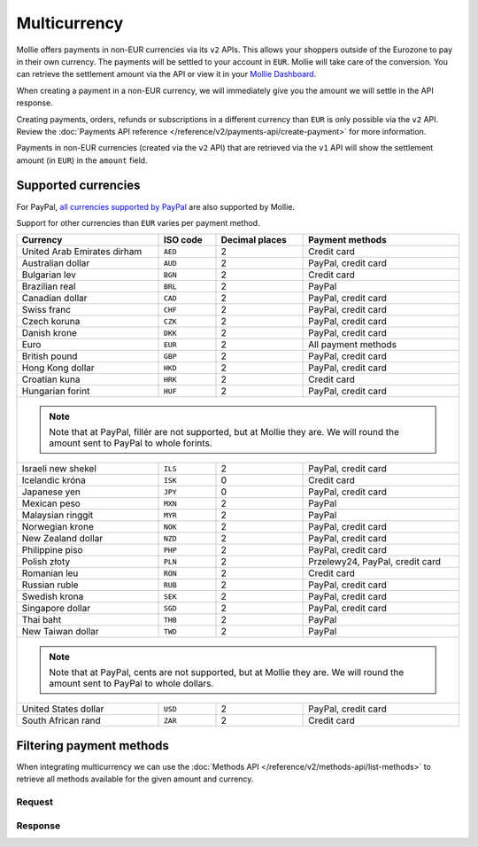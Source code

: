 Multicurrency
=============
Mollie offers payments in non-EUR currencies via its ``v2`` APIs. This allows your shoppers outside of the
Eurozone to pay in their own currency. The payments will be settled to your account in ``EUR``. Mollie will take care of
the conversion. You can retrieve the settlement amount via the API or view it in your
`Mollie Dashboard <https://www.mollie.com/dashboard>`_.

When creating a payment in a non-EUR currency, we will immediately give you the amount we will settle in the API
response.

Creating payments, orders, refunds or subscriptions in a different currency than ``EUR`` is only possible via the ``v2`` API.
Review the :doc:`Payments API reference </reference/v2/payments-api/create-payment>` for more information.

Payments in non-EUR currencies (created via the ``v2`` API) that are retrieved via the ``v1`` API will show the
settlement amount (in ``EUR``) in the ``amount`` field.

Supported currencies
--------------------
For PayPal, `all currencies supported by PayPal <https://developer.paypal.com/docs/classic/api/currency_codes/>`_ are
also supported by Mollie.

Support for other currencies than ``EUR`` varies per payment method.

+--------------------------------+----------+----------------+-------------------------------------------------------------------+
| Currency                       | ISO code | Decimal places | Payment methods                                                   |
+================================+==========+================+===================================================================+
| United Arab Emirates dirham    | ``AED``  |              2 | Credit card                                                       |
+--------------------------------+----------+----------------+-------------------------------------------------------------------+
| Australian dollar              | ``AUD``  |              2 | PayPal, credit card                                               |
+--------------------------------+----------+----------------+-------------------------------------------------------------------+
| Bulgarian lev                  | ``BGN``  |              2 | Credit card                                                       |
+--------------------------------+----------+----------------+-------------------------------------------------------------------+
| Brazilian real                 | ``BRL``  |              2 | PayPal                                                            |
+--------------------------------+----------+----------------+-------------------------------------------------------------------+
| Canadian dollar                | ``CAD``  |              2 | PayPal, credit card                                               |
+--------------------------------+----------+----------------+-------------------------------------------------------------------+
| Swiss franc                    | ``CHF``  |              2 | PayPal, credit card                                               |
+--------------------------------+----------+----------------+-------------------------------------------------------------------+
| Czech koruna                   | ``CZK``  |              2 | PayPal, credit card                                               |
+--------------------------------+----------+----------------+-------------------------------------------------------------------+
| Danish krone                   | ``DKK``  |              2 | PayPal, credit card                                               |
+--------------------------------+----------+----------------+-------------------------------------------------------------------+
| Euro                           | ``EUR``  |              2 | All payment methods                                               |
+--------------------------------+----------+----------------+-------------------------------------------------------------------+
| British pound                  | ``GBP``  |              2 | PayPal, credit card                                               |
+--------------------------------+----------+----------------+-------------------------------------------------------------------+
| Hong Kong dollar               | ``HKD``  |              2 | PayPal, credit card                                               |
+--------------------------------+----------+----------------+-------------------------------------------------------------------+
| Croatian kuna                  | ``HRK``  |              2 | Credit card                                                       |
+--------------------------------+----------+----------------+-------------------------------------------------------------------+
| Hungarian forint               | ``HUF``  |              2 | PayPal, credit card                                               |
+--------------------------------+----------+----------------+-------------------------------------------------------------------+
| .. note::                                                                                                                      |
|    Note that at PayPal, fillér are not supported, but at Mollie they                                                           |
|    are. We will round the amount sent to PayPal to whole forints.                                                              |
+--------------------------------+----------+----------------+-------------------------------------------------------------------+
| Israeli new shekel             | ``ILS``  |              2 | PayPal, credit card                                               |
+--------------------------------+----------+----------------+-------------------------------------------------------------------+
| Icelandic króna                | ``ISK``  |              0 | Credit card                                                       |
+--------------------------------+----------+----------------+-------------------------------------------------------------------+
| Japanese yen                   | ``JPY``  |              0 | PayPal, credit card                                               |
+--------------------------------+----------+----------------+-------------------------------------------------------------------+
| Mexican peso                   | ``MXN``  |              2 | PayPal                                                            |
+--------------------------------+----------+----------------+-------------------------------------------------------------------+
| Malaysian ringgit              | ``MYR``  |              2 | PayPal                                                            |
+--------------------------------+----------+----------------+-------------------------------------------------------------------+
| Norwegian krone                | ``NOK``  |              2 | PayPal, credit card                                               |
+--------------------------------+----------+----------------+-------------------------------------------------------------------+
| New Zealand dollar             | ``NZD``  |              2 | PayPal, credit card                                               |
+--------------------------------+----------+----------------+-------------------------------------------------------------------+
| Philippine piso                | ``PHP``  |              2 | PayPal, credit card                                               |
+--------------------------------+----------+----------------+-------------------------------------------------------------------+
| Polish złoty                   | ``PLN``  |              2 | Przelewy24, PayPal, credit card                                   |
+--------------------------------+----------+----------------+-------------------------------------------------------------------+
| Romanian leu                   | ``RON``  |              2 | Credit card                                                       |
+--------------------------------+----------+----------------+-------------------------------------------------------------------+
| Russian ruble                  | ``RUB``  |              2 | PayPal, credit card                                               |
+--------------------------------+----------+----------------+-------------------------------------------------------------------+
| Swedish krona                  | ``SEK``  |              2 | PayPal, credit card                                               |
+--------------------------------+----------+----------------+-------------------------------------------------------------------+
| Singapore dollar               | ``SGD``  |              2 | PayPal, credit card                                               |
+--------------------------------+----------+----------------+-------------------------------------------------------------------+
| Thai baht                      | ``THB``  |              2 | PayPal                                                            |
+--------------------------------+----------+----------------+-------------------------------------------------------------------+
| New Taiwan dollar              | ``TWD``  |              2 | PayPal                                                            |
+--------------------------------+----------+----------------+-------------------------------------------------------------------+
| .. note::                                                                                                                      |
|    Note that at PayPal, cents are not supported, but at Mollie they                                                            |
|    are. We will round the amount sent to PayPal to whole dollars.                                                              |
+--------------------------------+----------+----------------+-------------------------------------------------------------------+
| United States dollar           | ``USD``  |              2 | PayPal, credit card                                               |
+--------------------------------+----------+----------------+-------------------------------------------------------------------+
| South African rand             | ``ZAR``  |              2 | Credit card                                                       |
+--------------------------------+----------+----------------+-------------------------------------------------------------------+

Filtering payment methods
-------------------------
When integrating multicurrency we can use the :doc:`Methods API </reference/v2/methods-api/list-methods>` to retrieve
all methods available for the given amount and currency.

Request
^^^^^^^
.. code-block:: bash
   :linenos:

   curl -g -X GET "https://api.mollie.com/v2/methods?amount[value]=10.00&amount[currency]=SEK" \
       -H "Authorization: Bearer test_dHar4XY7LxsDOtmnkVtjNVWXLSlXsM"

Response
^^^^^^^^
.. code-block:: none
   :linenos:

   HTTP/1.1 200 OK
   Content-Type: application/hal+json; charset=utf-8

   {
       "count": 2,
       "_embedded": {
           "methods": [
               {
                   "resource": "method",
                   "id": "creditcard",
                   "description": "Credit card",
                   "image": {
                       "size1x": "https://www.mollie.com/images/payscreen/methods/creditcard.png",
                       "size2x": "https://www.mollie.com/images/payscreen/methods/creditcard%402x.png"
                   },
                   "_links": {
                       "self": {
                           "href": "https://api.mollie.com/v2/methods/creditcard",
                           "type": "application/hal+json"
                       }
                   }
               },
               {
                   "resource": "method",
                   "id": "paypal",
                   "description": "PayPal",
                   "image": {
                       "size1x": "https://www.mollie.com/images/payscreen/methods/paypal.png",
                       "size2x": "https://www.mollie.com/images/payscreen/methods/paypal%402x.png"
                   },
                   "_links": {
                       "self": {
                           "href": "https://api.mollie.com/v2/methods/paypal",
                           "type": "application/hal+json"
                       }
                   }
               }
           ]
       },
       "_links": {
           "self": {
               "href": "https://api.mollie.com/v2/methods",
               "type": "application/hal+json"
           },
           "documentation": {
               "href": "https://docs.mollie.com/reference/v2/methods-api/list-methods",
               "type": "text/html"
           }
       }
   }
